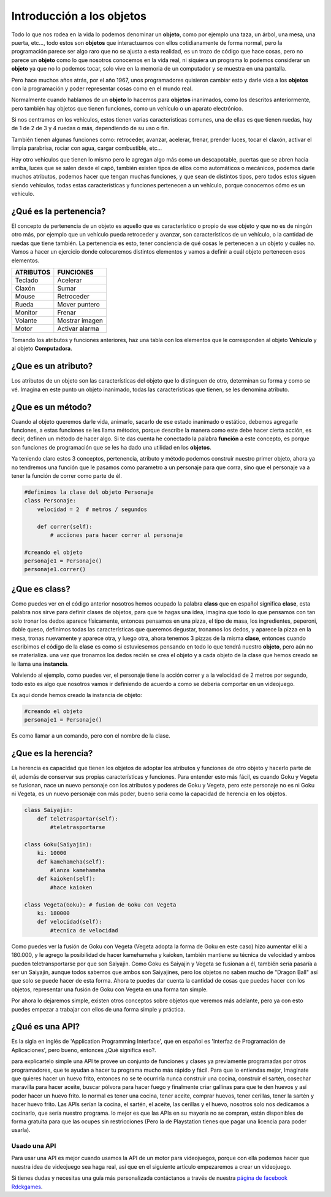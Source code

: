 Introducción a los objetos
======

.. image:: https://upload.wikimedia.org/wikipedia/commons/thumb/6/6e/Similar-geometric-shapes.png/640px-Similar-geometric-shapes.png
    :align: center

Todo lo que nos rodea en la vida lo podemos denominar un **objeto**, como por ejemplo 
una taza, un árbol, una mesa, una puerta, etc…, todo estos son **objetos** que interactuamos 
con ellos cotidianamente de forma normal, pero la programación parece ser algo raro que no 
se ajusta a esta realidad, es un trozo de código que hace cosas, pero no parece un **objeto** como 
lo que nosotros conocemos en la vida real, ni siquiera un programa lo podemos considerar un 
**objeto** ya que no lo podemos tocar, solo vive en la memoria de un computador y se muestra en una 
pantalla.

Pero hace muchos años atrás, por el año 1967, unos programadores quisieron cambiar esto y darle 
vida a los **objetos** con la programación y poder representar cosas como en el mundo real.

Normalmente cuando hablamos de un **objeto** lo hacemos para **objetos** inanimados, como los descritos 
anteriormente, pero también hay objetos que tienen funciones, como un vehículo o un aparato 
electrónico.

Si nos centramos en los vehículos, estos tienen varias características comunes, una de ellas es 
que tienen ruedas, hay de 1 de 2 de 3 y 4 ruedas o más, dependiendo de su uso o fin.

También tienen algunas funciones como: retroceder, avanzar, acelerar, frenar, prender luces, tocar 
el claxón, activar el limpia parabrisa, rociar con agua, cargar combustible, etc...

Hay otro vehiculos que tienen lo mismo pero le agregan algo más como un descapotable, puertas que 
se abren hacia arriba, luces que se salen desde el capó, también existen tipos de ellos como 
automáticos o mecánicos, podemos darle muchos atributos, podemos hacer que tengan muchas 
funciones, y que sean de distintos tipos, pero todos estos siguen siendo vehículos, todas estas 
características y funciones pertenecen a un vehículo, porque conocemos cómo es un vehículo.

¿Qué es la pertenencia?
######

El concepto de pertenencia de un objeto es aquello que es característico o propio de ese objeto y que no es de ningún otro más, por ejemplo que un vehículo pueda retroceder y avanzar, son característicos de un vehículo, o la cantidad de ruedas que tiene también. La pertenencia es esto, tener conciencia de qué cosas le pertenecen a un objeto y cuáles no.
Vamos a hacer un ejercicio donde colocaremos distintos elementos y vamos a definir a cuál objeto pertenecen esos elementos.


+---------------+-------------------------+
| ATRIBUTOS     | FUNCIONES               |
+===============+=========================+
| Teclado       |  Acelerar               |
+---------------+-------------------------+
| Claxón        |  Sumar                  |
+---------------+-------------------------+
| Mouse         |  Retroceder             |
+---------------+-------------------------+
| Rueda         |  Mover puntero          |
+---------------+-------------------------+
| Monitor       |  Frenar                 |
+---------------+-------------------------+
| Volante       |  Mostrar imagen         |
+---------------+-------------------------+
| Motor         |  Activar alarma         |
+---------------+-------------------------+

Tomando los atributos y funciones anteriores, haz una tabla con los elementos que 
le corresponden al objeto **Vehículo** y al objeto **Computadora**.

¿Que es un atributo?
######

Los atributos de un objeto son las características del objeto que lo distinguen de otro, 
determinan su forma y como se vé. Imagina en este punto un objeto inanimado, todas las 
características que tienen, se les denomina atributo.

¿Que es un método?
######

Cuando al objeto queremos darle vida, animarlo, sacarlo de ese estado inanimado o estático, 
debemos agregarle funciones, a estas funciones se les llama métodos, porque describe la manera 
como este debe hacer cierta acción, es decir, definen un método de hacer algo. Si te das cuenta
he conectado la palabra **función** a este concepto, es porque son funciones de programación que se 
les ha dado una utilidad en los **objetos**.

Ya teniendo claro estos 3 conceptos, pertenencia, atributo y método podemos construir nuestro 
primer objeto, ahora ya no tendremos una función que le pasamos como parametro a un personaje 
para que corra, sino que el personaje va a tener la función de correr como parte de él.

.. code-block:: python

    #definimos la clase del objeto Personaje
    class Personaje:
        velocidad = 2  # metros / segundos

        def correr(self):
            # acciones para hacer correr al personaje

    #creando el objeto
    personaje1 = Personaje()
    personaje1.correr()

¿Que es class?
######

Como puedes ver en el código anterior nosotros hemos ocupado la palabra **class** que en español 
significa **clase**, esta palabra nos sirve para definir clases de objetos, para que te hagas 
una idea, imagina que todo lo que pensamos con tan solo tronar los dedos aparece físicamente, 
entonces pensamos en una pizza, el tipo de masa, los ingredientes, peperoni, doble queso, 
definimos todas las características que queremos degustar, tronamos los dedos, y aparece 
la pizza en la mesa, tronas nuevamente y aparece otra, y luego otra, ahora tenemos 3 pizzas de 
la misma **clase**, entonces cuando escribimos el código de la **clase** es como si estuviesemos 
pensando en todo lo que tendrá nuestro **objeto**, pero aún no se materializa. una vez que tronamos 
los dedos recién se crea el objeto y a cada objeto de la clase que hemos creado se le llama una 
**instancia**.

Volviendo al ejemplo, como puedes ver, el personaje tiene la acción correr y a la velocidad de 2 
metros por segundo, todo esto es algo que nosotros vamos ir definiendo de acuerdo a como se 
deberia comportar en un videojuego.

Es aqui donde hemos creado la instancia de objeto:

.. code-block:: python

    #creando el objeto
    personaje1 = Personaje()

Es como llamar a un comando, pero con el nombre de la clase.


¿Que es la herencia?
######

La herencia es capacidad que tienen los objetos de adoptar los atributos y funciones de otro objeto y 
hacerlo parte de él, además de conservar sus propias características y funciones. Para entender esto 
más fácil, es cuando Goku y Vegeta se fusionan, nace un nuevo personaje con los atributos y poderes 
de Goku y Vegeta, pero este personaje no es ni Goku ni Vegeta, es un nuevo personaje con más poder, 
bueno seria como la capacidad de herencia en los objetos.

.. code-block:: python

    class Saiyajin:
        def teletrasportar(self):
            #teletrasportarse

    class Goku(Saiyajin):
        ki: 10000
        def kamehameha(self):
            #lanza kamehameha
        def kaioken(self):
            #hace kaioken

    class Vegeta(Goku): # fusion de Goku con Vegeta
        ki: 180000
        def velocidad(self):
            #tecnica de velocidad

Como puedes ver la fusión de Goku con Vegeta (Vegeta adopta la forma de Goku en este caso) hizo aumentar el ki a 180.000, y le agrego la posibilidad de hacer kamehameha y kaioken,
también mantiene su técnica de velocidad y ambos pueden teletransportarse por que son  Saiyajin. Como Goku es Saiyajin y Vegeta se fusionan a él, también sería 
pasaría a ser un Saiyajin, aunque todos sabemos que ambos son Saiyajines, pero los objetos no saben mucho de "Dragon Ball" así que solo se puede hacer de esta forma.
Ahora te puedes dar cuenta la cantidad de cosas que puedes hacer con los objetos, representar una fusión de Goku con Vegeta en una forma tan simple.

Por ahora lo dejaremos simple, existen otros conceptos sobre objetos que veremos más adelante, pero ya con esto puedes empezar a trabajar con ellos de una 
forma simple y práctica.

¿Qué es una API?
######

Es la sigla en inglés de 'Application Programming Interface', que en español es 'Interfaz de Programación de Aplicaciones', pero bueno, entonces ¿Qué significa 
eso?.

para explicartelo simple una API te provee un conjunto de funciones y clases ya previamente programadas por otros programadores, que te ayudan a hacer tu 
programa mucho más rápido y fácil. Para que lo entiendas mejor, Imagínate que quieres hacer un huevo frito, entonces no se te ocurriría nunca construir una 
cocina, construir el sartén, cosechar maravilla para hacer aceite, buscar pólvora para hacer fuego y finalmente criar gallinas para que te den huevos y así 
poder hacer un huevo frito. lo normal es tener una cocina, tener aceite, comprar huevos, tener cerillas, tener la sartén y hacer huevo frito. Las APIs 
serían la cocina, el sartén, el aceite, las cerillas y el huevo, nosotros solo nos dedicamos a cocinarlo, que sería nuestro programa. lo mejor es que las APIs 
en su mayoría no se compran, están disponibles de forma gratuita para que las ocupes sin restricciones (Pero la de Playstation tienes que pagar una licencia 
para poder usarla).

Usado una API
++++++

Para usar una API es mejor cuando usamos la API de un motor para videojuegos, porque con ella podemos hacer que nuestra idea de videojuego sea haga real, así que en el siguiente artículo empezaremos a crear un videojuego.

Si tienes dudas y necesitas una guía más personalizada contáctanos a través de 
nuestra `página de facebook Rdckgames <http://facebook.me/rdckgames>`_.



